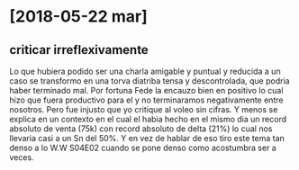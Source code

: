 * [2018-05-22 mar]
** criticar irreflexivamente
   Lo que hubiera podido ser una charla amigable y puntual y reducida a un 
   caso se transformo en una torva diatriba tensa y descontrolada, que podria 
   haber terminado mal. Por fortuna Fede la encauzo bien en positivo lo cual 
   hizo que fuera productivo para el y no terminaramos negativamente entre 
   nosotros. Pero fue injusto que yo critique al voleo sin cifras.
   Y menos se explica en un contexto en el cual el habia hecho en el mismo dia 
   un record absoluto de venta (75k) con record absoluto de delta (21%) lo 
   cual nos llevaria casi a un Sn del 50%. Y en vez de hablar de eso tiro este 
   tema tan denso a lo W.W S04E02 cuando se pone denso como acostumbra ser a 
   veces.
